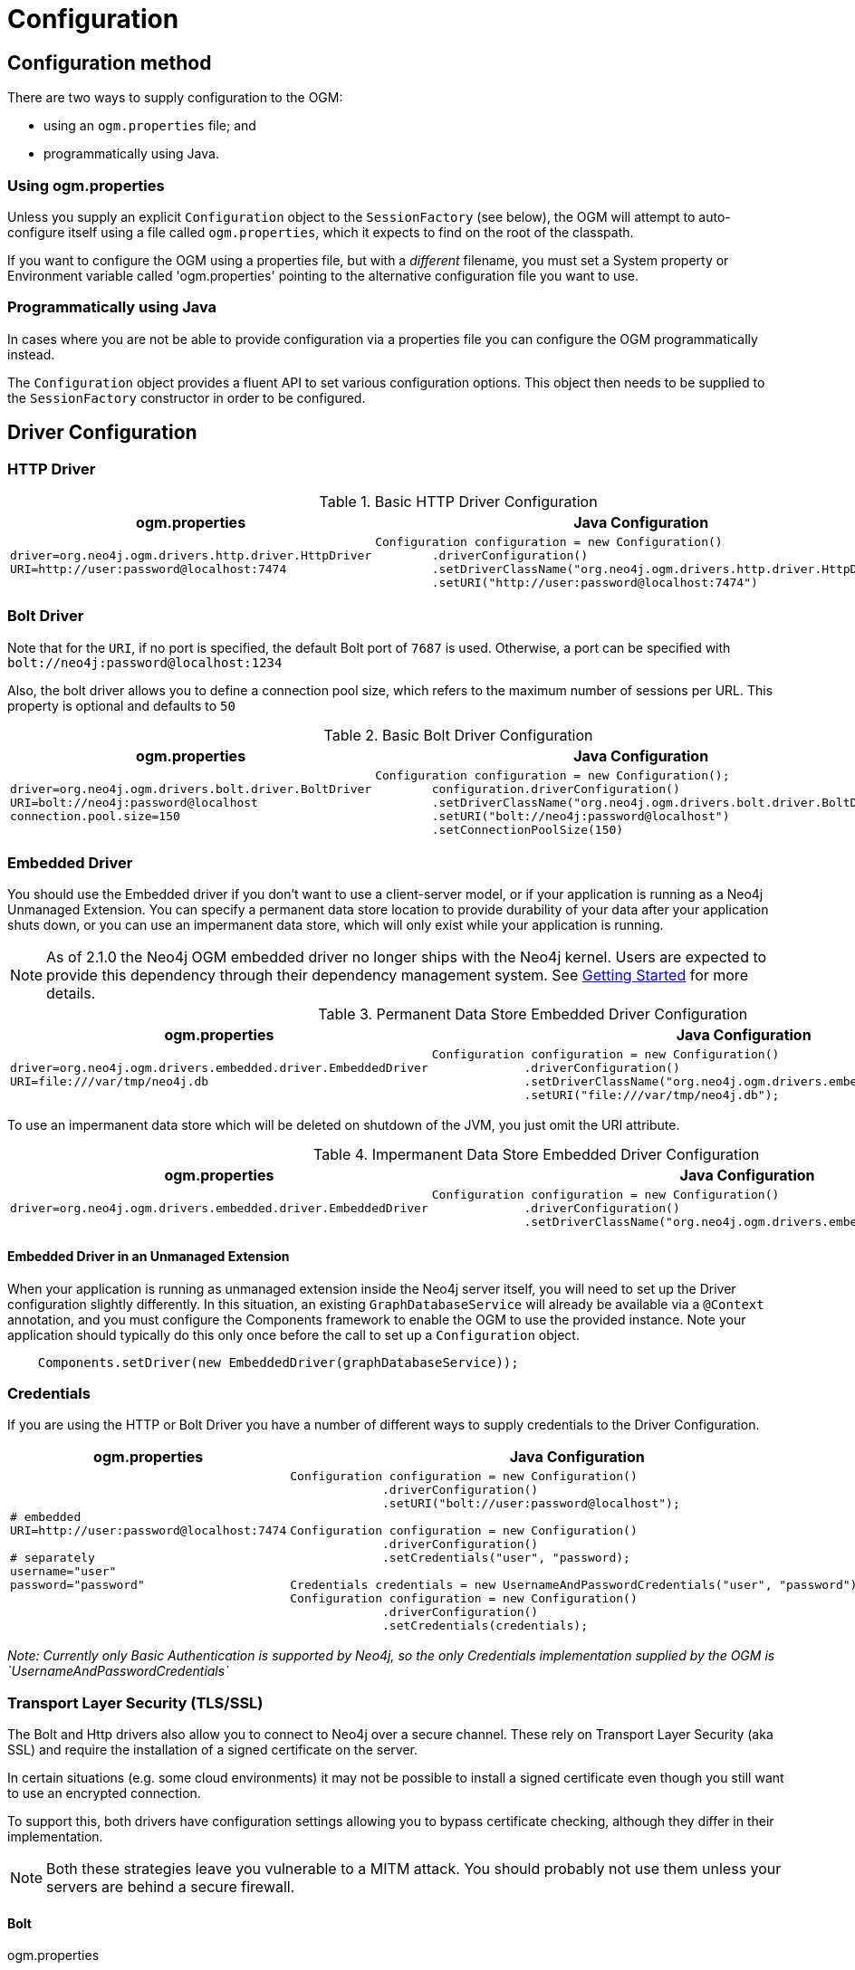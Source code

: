 [[reference-configuration]]
= Configuration

== Configuration method

There are two ways to supply configuration to the OGM:

- using an `ogm.properties` file; and
- programmatically using Java.

=== Using ogm.properties
Unless you supply an explicit `Configuration` object to the `SessionFactory` (see below), the OGM will attempt to auto-configure itself using a file called `ogm.properties`, which it expects to find on the root of the classpath.

If you want to configure the OGM using a properties file, but with a _different_ filename, you must set a System property or Environment variable called 'ogm.properties' pointing to the alternative configuration file you want to use.


=== Programmatically using Java

In cases where you are not be able to provide configuration via a properties file you can  configure the OGM programmatically instead.

The `Configuration` object provides a fluent API to set various configuration options. This object then needs to be supplied to the
`SessionFactory` constructor in order to be configured.


== Driver Configuration

=== HTTP Driver


.Basic HTTP Driver Configuration
[%autowidth.spread,frame="topbot",options="header"]
|======================
|ogm.properties   | Java Configuration

a|
[source, properties]
----
driver=org.neo4j.ogm.drivers.http.driver.HttpDriver
URI=http://user:password@localhost:7474
----

a|
[source, java]
----
Configuration configuration = new Configuration()
        .driverConfiguration()
        .setDriverClassName("org.neo4j.ogm.drivers.http.driver.HttpDriver")
        .setURI("http://user:password@localhost:7474")
----
|======================


=== Bolt Driver


Note that for the `URI`, if no port is specified, the default Bolt port of `7687` is used. Otherwise, a port can be specified with `bolt://neo4j:password@localhost:1234`

Also, the bolt driver allows you to define a connection pool size, which refers to the maximum number of sessions per URL.
This property is optional and defaults to `50`

.Basic Bolt Driver Configuration
[%autowidth.spread,frame="topbot",options="header"]
|======================
|ogm.properties   | Java Configuration

a|
[source, properties]
----
driver=org.neo4j.ogm.drivers.bolt.driver.BoltDriver
URI=bolt://neo4j:password@localhost
connection.pool.size=150
----

a|
[source, java]
----
Configuration configuration = new Configuration();
        configuration.driverConfiguration()
        .setDriverClassName("org.neo4j.ogm.drivers.bolt.driver.BoltDriver")
        .setURI("bolt://neo4j:password@localhost")
        .setConnectionPoolSize(150)
----
|======================


=== Embedded Driver


You should use the Embedded driver if you don't want to use a client-server model, or if your application is running as a Neo4j Unmanaged Extension.
You can specify a permanent data store location to provide durability of your data after your application shuts down, or you can use an impermanent data store, which will only exist while your application is running.

[NOTE]
As of 2.1.0 the Neo4j OGM embedded driver no longer ships with the Neo4j kernel.  Users are expected to provide this dependency through their
dependency management system. See <<reference-setup, Getting Started>> for more details.

.Permanent Data Store Embedded Driver Configuration
[%autowidth.spread,frame="topbot",options="header"]
|======================
|ogm.properties   | Java Configuration

a|
[source, properties]
----
driver=org.neo4j.ogm.drivers.embedded.driver.EmbeddedDriver
URI=file:///var/tmp/neo4j.db
----

a|
[source, java]
----
Configuration configuration = new Configuration()
             .driverConfiguration()
             .setDriverClassName("org.neo4j.ogm.drivers.embedded.driver.EmbeddedDriver")
             .setURI("file:///var/tmp/neo4j.db");
----
|======================

To use an impermanent data store which will be deleted on shutdown of the JVM, you just omit the URI attribute.


.Impermanent Data Store Embedded Driver Configuration
[%autowidth.spread,frame="topbot",options="header"]
|======================
|ogm.properties   | Java Configuration

a|
[source, properties]
----
driver=org.neo4j.ogm.drivers.embedded.driver.EmbeddedDriver
----

a|
[source, java]
----
Configuration configuration = new Configuration()
             .driverConfiguration()
             .setDriverClassName("org.neo4j.ogm.drivers.embedded.driver.EmbeddedDriver");
----
|======================



==== Embedded Driver in an Unmanaged Extension

When your application is running as unmanaged extension inside the Neo4j server itself, you will need to set up the Driver configuration slightly differently.
In this situation, an existing `GraphDatabaseService` will already be available via a `@Context` annotation, and you must configure the Components framework to enable the OGM to use the provided instance.
Note your application should typically do this only once before the call to set up a `Configuration` object.

[source, java]
----
    Components.setDriver(new EmbeddedDriver(graphDatabaseService));
----


=== Credentials

If you are using the HTTP or Bolt Driver you have a number of different ways to supply credentials to the Driver Configuration.

[%autowidth.spread,frame="topbot",options="header"]
|======================
|ogm.properties   | Java Configuration

a|
[source, properties]
----
# embedded
URI=http://user:password@localhost:7474

# separately
username="user"
password="password"
----

a|
[source, java]
----
// embedded
Configuration configuration = new Configuration()
             .driverConfiguration()
             .setURI("bolt://user:password@localhost");

// separately as plain text
Configuration configuration = new Configuration()
             .driverConfiguration()
             .setCredentials("user", "password);

// using a Credentials object
Credentials credentials = new UsernameAndPasswordCredentials("user", "password");
Configuration configuration = new Configuration()
             .driverConfiguration()
             .setCredentials(credentials);
----
|======================

_Note: Currently only Basic Authentication is supported by Neo4j, so the only Credentials implementation supplied by the OGM is `UsernameAndPasswordCredentials`_

=== Transport Layer Security (TLS/SSL)

The Bolt and Http drivers also allow you to connect to Neo4j over a secure channel. These rely on Transport Layer Security (aka SSL) and require the installation of a signed certificate on the server.

In certain situations (e.g. some cloud environments) it may not be possible to install a signed certificate even though you still want to use an encrypted connection.

To support this, both drivers have configuration settings allowing you to bypass certificate checking, although they differ in their implementation.

[NOTE]
Both these strategies leave you vulnerable to a MITM attack. You should probably not use them unless your servers are behind a secure firewall.

==== Bolt
.ogm.properties
[source, properties]
----
#Encryption level (TLS), optional, defaults to REQUIRED. Valid values are NONE,REQUIRED
encryption.level=REQUIRED

#Trust strategy, optional, not used if not specified. Valid values are TRUST_ON_FIRST_USE,TRUST_SIGNED_CERTIFICATES
trust.strategy=TRUST_ON_FIRST_USE

#Trust certificate file, required if trust.strategy is specified
trust.certificate.file=/tmp/cert
----

.Java Configuration
[source, java]
----
Configuration configuration = new Configuration();
        configuration.driverConfiguration()
        ...
        .setEncryptionLevel("REQUIRED")
        .setTrustStrategy("TRUST_ON_FIRST_USE")
        .setTrustCertFile("/tmp/cert");

----

`TRUST_ON_FIRST_USE` means that the Bolt Driver will trust the first connection to a host to be safe and intentional. On subsequent connections, the driver will verify that the host is the same as on that first connection.

==== HTTP

.ogm.properties
[source, properties]
----
trust.strategy = ACCEPT_UNSIGNED
----

.Java Configuration
[source, java]
----
Configuration configuration = new Configuration();
        configuration.driverConfiguration()
        ...
        .setTrustStrategy("ACCEPT_UNSIGNED")

----

The `ACCEPT_UNSIGNED` strategy permits the Http Driver to accept Neo4j's default `snakeoil.cert` (and any other) unsigned certificate when connecting over HTTPS.


== Logging

Neo4j OGM uses SLF4J to log statements. In production, you can set the log level in a file called *logback.xml* to be found at the root of the classpath.
Please see the link:http://logback.qos.ch/manual/[Logback manual] for further details.


